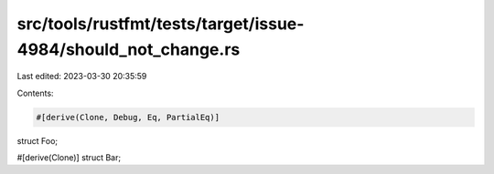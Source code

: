 src/tools/rustfmt/tests/target/issue-4984/should_not_change.rs
==============================================================

Last edited: 2023-03-30 20:35:59

Contents:

.. code-block:: rs

    #[derive(Clone, Debug, Eq, PartialEq)]
struct Foo;

#[derive(Clone)]
struct Bar;


